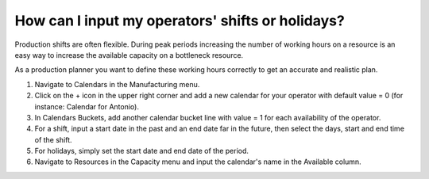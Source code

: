 =================================================
How can I input my operators' shifts or holidays?
=================================================

Production shifts are often flexible. During peak periods increasing the number of
working hours on a resource is an easy way to increase the available capacity on
a bottleneck resource.

As a production planner you want to define these working hours correctly
to get an accurate and realistic plan.

1) Navigate to Calendars in the Manufacturing menu.
2) Click on the + icon in the upper right corner and add a new calendar for your operator with default value = 0 (for instance: Calendar for Antonio).
3) In Calendars Buckets, add another calendar bucket line with value = 1 for each availability of the operator.
4) For a shift, input a start date in the past and an end date far in the future, then select the days, start and end time of the shift.
5) For holidays, simply set the start date and end date of the period.
6) Navigate to Resources in the Capacity menu and input the calendar's name in the Available column.

.. raw:: html

   <iframe width="1038" height="584" src="https://www.youtube.com/embed/1d5lcQCPZ1M" frameborder="0" allowfullscreen></iframe>
